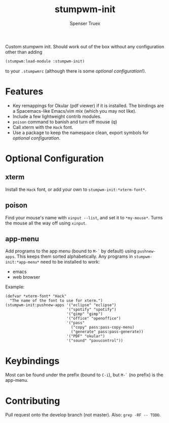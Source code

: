 #+title: stumpwm-init
#+author: Spenser Truex
#+email: web@spensertruex.com

Custom stumpwm init. Should work out of the box without any configuration other
than adding
#+begin_src lisp
(stumpwm:load-module :stumpwm-init)
#+end_src
to your ~.stumpwmrc~ (although there is some [[*Optional Configuration][optional configuration]]!).

* Features
  - Key remappings for Okular (pdf viewer) if it is installed. The bindings are
    a Spacemacs-like Emacs/vim mix (which you may not like).
  - Include a few lightweight contrib modules.
  - ~poison~ command to banish and turn off mouse (q)
  - Call xterm with the =Hack= font.
  - Use a package to keep the namespace clean, export symbols for [[*Optional Configuration][optional
    configuration]].
* Optional Configuration
** xterm
Install the =Hack= font, or add your own to =stumpwm-init:*xterm-font*=.
** poison
Find your mouse's name with ~xinput --list~, and set it to ~*my-mouse*~. Turns the mouse all the way off using ~xinput~.
** app-menu
Add programs to the app menu (bound to =M-`= by default) using ~pushnew-apps~.
This keeps them sorted alphabetically. Any programs in ~stumpwm-init:*app-menu*~
need to be installed to work:
- emacs
- web browser
Example:
#+begin_src common-lisp
(defvar *xterm-font* "Hack"
  "The name of the font to use for xterm.")
(stumpwm-init:pushnew-apps '("eclipse" "eclipse")
                           '("spotify" "spotify")
                           '("gimp" "gimp")
                           '("office" "openoffice")
                           '("pass"
                             ("copy" pass:pass-copy-menu)
                             ("generate" pass:pass-generate))
                           '("PDF" "okular")
                           '("sound" "pavucontrol"))
#+end_src
* Keybindings
  Most can be found under the prefix (bound to =C-i=), but =M-`= (no prefix) is the app-menu.
* Contributing
Pull request onto the develop branch (not master). Also: =grep -RF -- TODO=.

